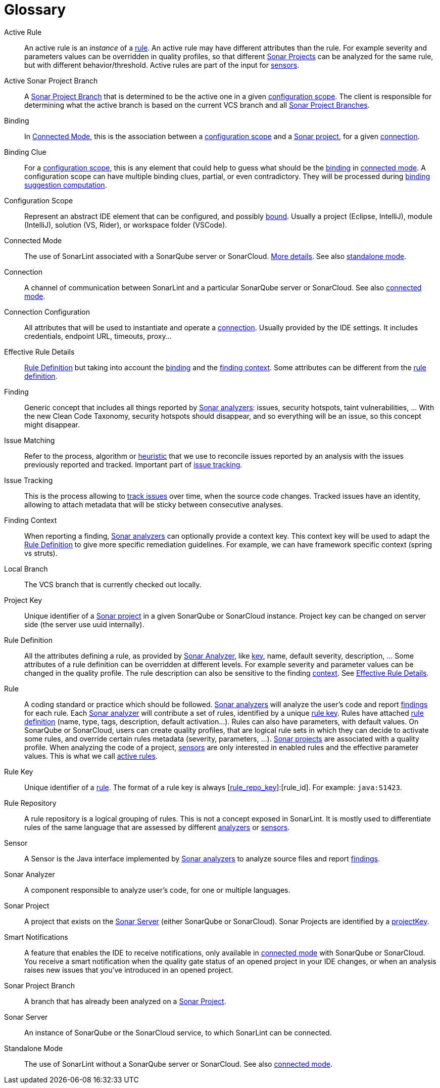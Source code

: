 [glossary]
= Glossary

[glossary]
[[active_rule]]Active Rule:: An active rule is an _instance_ of a <<rule,rule>>. An active rule may have different attributes than the rule. For example severity and parameters values can be overridden in quality profiles, so that different <<sonar_project,Sonar Projects>> can be analyzed for the same rule, but with different behavior/threshold. Active rules are part of the input for <<sensor,sensors>>.
[[active_sonar_project_branch]]Active Sonar Project Branch:: A <<sonar_project_branch,Sonar Project Branch>> that is determined to be the active one in a given <<configuration_scope,configuration scope>>. The client is responsible for determining what the active branch is based on the current VCS branch and all <<sonar_project_branch,Sonar Project Branches>>.
[[binding]]Binding:: In <<connected_mode>>, this is the association between a <<configuration_scope,configuration scope>> and a <<sonar_project,Sonar project>>, for a given <<connection,connection>>.
[[binding_clue]]Binding Clue:: For a <<configuration_scope,configuration scope>>, this is any element that could help to guess what should be the <<binding,binding>> in <<connected_mode,connected mode>>. A configuration scope can have multiple binding clues, partial, or even contradictory. They will be processed during xref:connected_mode/binding_suggestion.adoc#binding_suggestion[binding suggestion computation].
[[configuration_scope]]Configuration Scope:: Represent an abstract IDE element that can be configured, and possibly <<binding,bound>>. Usually a project (Eclipse, IntelliJ), module (IntelliJ), solution (VS, Rider), or workspace folder (VSCode).
[[connected_mode]]Connected Mode:: The use of SonarLint associated with a SonarQube server or SonarCloud. link:connected_mode/README.adoc[More details]. See also <<standalone_mode,standalone mode>>.
[[connection]]Connection:: A channel of communication between SonarLint and a particular SonarQube server or SonarCloud. See also <<connected_mode,connected mode>>.
[[connection_config]]Connection Configuration:: All attributes that will be used to instantiate and operate a <<connection,connection>>. Usually provided by the IDE settings. It includes credentials, endpoint URL, timeouts, proxy...
[[effective_rule_details]]Effective Rule Details:: <<rule_definition>> but taking into account the <<binding,binding>> and the <<finding_context,finding context>>. Some attributes can be different from the <<rule_definition, rule definition>>.
[[finding]]Finding:: Generic concept that includes all things reported by <<sonar_analyzer,Sonar analyzers>>: issues, security hotspots, taint vulnerabilities, ... With the new Clean Code Taxonomy, security hotspots should disappear, and so everything will be an issue, so this concept might disappear.
[[issue_matching]]Issue Matching:: Refer to the process, algorithm or xref:issue_tracking.adoc#matching_heuristic[heuristic] that we use to reconcile issues reported by an analysis with the issues previously reported and tracked. Important part of <<issue_tracking,issue tracking>>.
[[issue_tracking]]Issue Tracking:: This is the process allowing to xref:issue_tracking.adoc#issue_tracking[track issues] over time, when the source code changes. Tracked issues have an identity, allowing to attach metadata that will be sticky between consecutive analyses.
[[finding_context]]Finding Context:: When reporting a finding, <<sonar_analyzer,Sonar analyzers>> can optionally provide a context key. This context key will be used to adapt the <<rule_definition>> to give more specific remediation guidelines. For example, we can have framework specific context (spring vs struts).
[[local_branch]]Local Branch:: The VCS branch that is currently checked out locally.
[[project_key]]Project Key:: Unique identifier of a <<sonar_project,Sonar project>> in a given SonarQube or SonarCloud instance. Project key can be changed on server side (the server use uuid internally).
[[rule_definition]]Rule Definition:: All the attributes defining a rule, as provided by <<sonar_analyzer>>, like <<rule_key,key>>, name, default severity, description, ... Some attributes of a rule definition can be overridden at different levels. For example severity and parameter values can be changed in the quality profile. The rule description can also be sensitive to the finding <<finding_context,context>>. See <<effective_rule_details>>.
[[rule]]Rule:: A coding standard or practice which should be followed. <<sonar_analyzer,Sonar analyzers>> will analyze the user's code and report <<finding,findings>> for each rule. Each <<sonar_analyzer,Sonar analyzer>> will contribute a set of rules, identified by a unique <<rule_key,rule key>>. Rules have attached <<rule_definition,rule definition>> (name, type, tags, description, default activation...). Rules can also have parameters, with default values. On SonarQube or SonarCloud, users can create quality profiles, that are logical rule sets in which they can decide to activate some rules, and override certain rules metadata (severity, parameters, ...). <<sonar_project,Sonar projects>> are associated with a quality profile. When analyzing the code of a project, <<sensor,sensors>> are only interested in enabled rules and the effective parameter values. This is what we call <<active_rule,active rules>>.
[[rule_key]]Rule Key:: Unique identifier of a <<rule,rule>>. The format of a rule key is always [<<rule_repo,rule_repo_key>>]:[rule_id]. For example: `java:S1423`.
[[rule_repo]]Rule Repository:: A rule repository is a logical grouping of rules. This is not a concept exposed in SonarLint. It is mostly used to differentiate rules of the same language that are assessed by different <<sonar_analyzer, analyzers>> or <<sensor,sensors>>.
[[sensor]]Sensor:: A Sensor is the Java interface implemented by <<sonar_analyzer,Sonar analyzers>> to analyze source files and report <<finding,findings>>.
[[sonar_analyzer]]Sonar Analyzer:: A component responsible to analyze user's code, for one or multiple languages.
[[sonar_project]]Sonar Project:: A project that exists on the <<sonar_server,Sonar Server>> (either SonarQube or SonarCloud). Sonar Projects are identified by a <<project_key,projectKey>>.
[[smart_notification]]Smart Notifications:: A feature that enables the IDE to receive notifications, only available in <<connected_mode,connected mode>> with SonarQube or SonarCloud. You receive a smart notification when the quality gate status of an opened project in your IDE changes, or when an analysis raises new issues that you've introduced in an opened project.
[[sonar_project_branch]]Sonar Project Branch:: A branch that has already been analyzed on a <<sonar_project,Sonar Project>>.
[[sonar_server]]Sonar Server:: An instance of SonarQube or the SonarCloud service, to which SonarLint can be connected.
[[standalone_mode]]Standalone Mode:: The use of SonarLint without a SonarQube server or SonarCloud.  See also <<connected_mode,connected mode>>.
